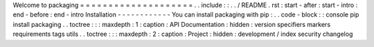 Welcome
to
packaging
=
=
=
=
=
=
=
=
=
=
=
=
=
=
=
=
=
=
=
=
.
.
include
:
:
.
.
/
README
.
rst
:
start
-
after
:
start
-
intro
:
end
-
before
:
end
-
intro
Installation
-
-
-
-
-
-
-
-
-
-
-
-
You
can
install
packaging
with
pip
:
.
.
code
-
block
:
:
console
pip
install
packaging
.
.
toctree
:
:
:
maxdepth
:
1
:
caption
:
API
Documentation
:
hidden
:
version
specifiers
markers
requirements
tags
utils
.
.
toctree
:
:
:
maxdepth
:
2
:
caption
:
Project
:
hidden
:
development
/
index
security
changelog
